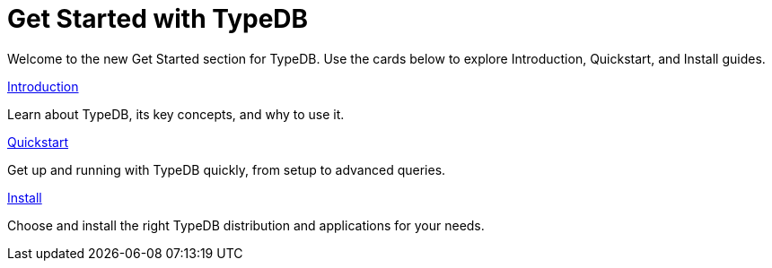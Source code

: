 = Get Started with TypeDB

Welcome to the new Get Started section for TypeDB. Use the cards below to explore Introduction, Quickstart, and Install guides.

[cols-2]
--
.xref:{page-version}@new_home::introduction/index.adoc[Introduction]
[.clickable]
****
Learn about TypeDB, its key concepts, and why to use it.
****

.xref:{page-version}@new_home::quickstart/index.adoc[Quickstart]
[.clickable]
****
Get up and running with TypeDB quickly, from setup to advanced queries.
****

.xref:{page-version}@new_home::install/index.adoc[Install]
[.clickable]
****
Choose and install the right TypeDB distribution and applications for your needs.
****
-- 